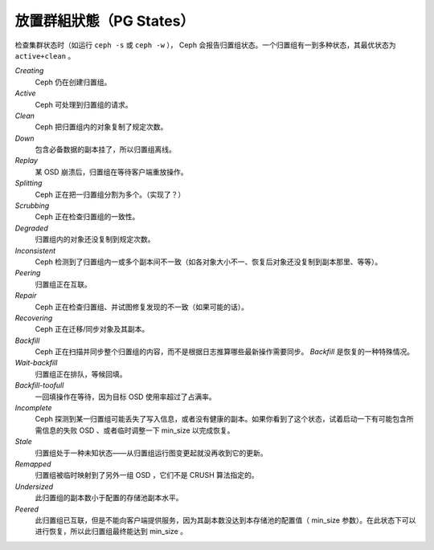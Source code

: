 ============
 放置群組狀態（PG States）
============

检查集群状态时（如运行 ``ceph -s`` 或 ``ceph -w`` ）， Ceph 会报告归置组状态。一个\
归置组有一到多种状态，其最优状态为 ``active+clean`` 。

*Creating*
  Ceph 仍在创建归置组。

*Active*
  Ceph 可处理到归置组的请求。

*Clean*
  Ceph 把归置组内的对象复制了规定次数。

*Down*
  包含必备数据的副本挂了，所以归置组离线。

*Replay*
  某 OSD 崩溃后，归置组在等待客户端重放操作。

*Splitting*
  Ceph 正在把一归置组分割为多个。（实现了？）

*Scrubbing*
  Ceph 正在检查归置组的一致性。

*Degraded*
  归置组内的对象还没复制到规定次数。

*Inconsistent*
  Ceph 检测到了归置组内一或多个副本间不一致（如各对象大小不一、恢复后对象还没复制\
  到副本那里、等等）。

*Peering*
  归置组正在互联。

*Repair*
  Ceph 正在检查归置组、并试图修复发现的不一致（如果可能的话）。

*Recovering*
  Ceph 正在迁移/同步对象及其副本。

*Backfill*
  Ceph 正在扫描并同步整个归置组的内容，而不是根据日志推算哪些最新操作需要同步。 \
  *Backfill* 是恢复的一种特殊情况。

*Wait-backfill*
  归置组正在排队，等候回填。

*Backfill-toofull*
  一回填操作在等待，因为目标 OSD 使用率超过了占满率。

*Incomplete*
  Ceph 探测到某一归置组可能丢失了写入信息，或者没有健康的副本。如果你看到\
  了这个状态，试着启动一下有可能包含所需信息的失败 OSD 、或者临时调整一下 \
  min_size 以完成恢复。

*Stale*
  归置组处于一种未知状态——从归置组运行图变更起就没再收到它的更新。

*Remapped*
  归置组被临时映射到了另外一组 OSD ，它们不是 CRUSH 算法指定的。

*Undersized*
  此归置组的副本数小于配置的存储池副本水平。

*Peered*
  此归置组已互联，但是不能向客户端提供服务，因为其副本数没达到本存储池的配\
  置值（ min_size 参数）。在此状态下可以进行恢复，所以此归置组最终能达到 \
  min_size 。
